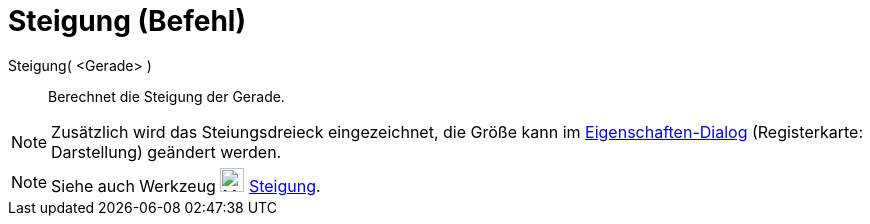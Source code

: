 = Steigung (Befehl)
:page-en: commands/Slope
ifdef::env-github[:imagesdir: /de/modules/ROOT/assets/images]

Steigung( <Gerade> )::
  Berechnet die Steigung der Gerade.

[NOTE]
====

Zusätzlich wird das Steiungsdreieck eingezeichnet, die Größe kann im
xref:/Eigenschaften_Dialog.adoc[Eigenschaften-Dialog] (Registerkarte: Darstellung) geändert werden.

====

[NOTE]
====

Siehe auch Werkzeug image:24px-Mode_slope.svg.png[Mode slope.svg,width=24,height=24]
xref:/tools/Steigung.adoc[Steigung].

====
